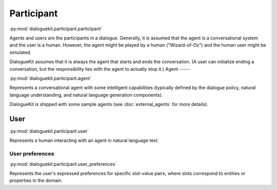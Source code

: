 Participant 
===========

:py:mod:`dialoguekit.participant.participant`

Agents and users are the participants in a dialogue. Generally, it is assumed that the agent is a conversational system and the user is a human.
However, the agent might be played by a human ("Wizard-of-Oz") and the human user might be simulated.

DialogueKit assumes that it is always the agent that starts and ends the conversation. (A user can initialize ending a conversation, but the responsibility lies with the agent to actually stop it.)
Agent
-----

:py:mod:`dialoguekit.participant.agent`

Represents a conversational agent with some intelligent capabilities (typically defined by the dialogue policy, natural language understanding, and natural language generation components).

DialogueKit is shipped with some sample agents (see :doc:`external_agents` for more details).

User 
----

:py:mod:`dialoguekit.participant.user`

Represents a human interacting with an agent in natural language text.

User preferences
^^^^^^^^^^^^^^^^

:py:mod:`dialoguekit.participant.user_preferences`

Represents the user's expressed preferences for specific slot-value pairs, where slots correspond to entities or properties in the domain.
